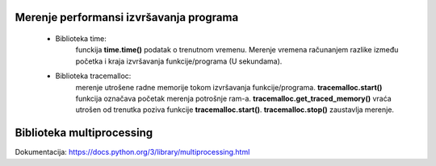 Merenje performansi izvršavanja programa
========================================

 - Biblioteka time:
    funckija **time.time()** podatak o trenutnom vremenu. Merenje vremena računanjem razlike između početka i kraja izvršavanja funkcije/programa (U sekundama).

 - Biblioteka tracemalloc:
    merenje utrošene radne memorije tokom izvršavanja funkcije/programa. **tracemalloc.start()** funkcija označava početak merenja potrošnje ram-a. **tracemalloc.get_traced_memory()** vraća utrošen od trenutka poziva funkcije **tracemalloc.start()**.
    **tracemalloc.stop()** zaustavlja merenje.


Biblioteka multiprocessing
==========================
Dokumentacija: https://docs.python.org/3/library/multiprocessing.html
